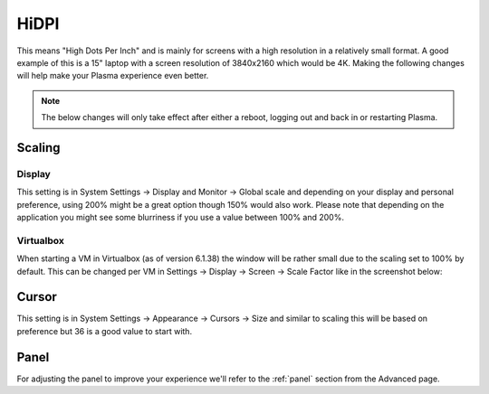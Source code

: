 .. _hidpi-link:

HiDPI
======

This means "High Dots Per Inch" and is mainly for screens with a high resolution in a relatively small format. A good example of this is a 15" laptop with a screen resolution of 3840x2160 which would be 4K. Making the following changes will help make your Plasma experience even better.

.. note:: The below changes will only take effect after either a reboot, logging out and back in or restarting Plasma.

Scaling
--------

Display
~~~~~~~~

This setting is in System Settings -> Display and Monitor -> Global scale and depending on your display and personal preference, using 200% might be a great option though 150% would also work. Please note that depending on the application you might see some blurriness if you use a value between 100% and 200%.

.. image:: ../../images/jammy/hidpi/display-and-monitor.png
   :align: center

Virtualbox
~~~~~~~~~~~

When starting a VM in Virtualbox (as of version 6.1.38) the window will be rather small due to the scaling set to 100% by default. This can be changed per VM in Settings -> Display -> Screen -> Scale Factor like in the screenshot below:

.. image:: ../../images/jammy/hidpi/virtualbox-display-settings-window.png
   :align: center

Cursor
-------

This setting is in System Settings -> Appearance -> Cursors -> Size and similar to scaling this will be based on preference but 36 is a good value to start with.

.. image:: ../../images/jammy/hidpi/appearance-cursors.png
   :align: center

Panel
------

For adjusting the panel to improve your experience we'll refer to the :ref:`panel` section from the Advanced page.


